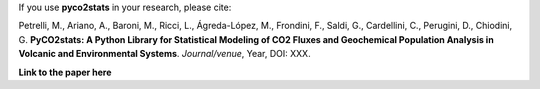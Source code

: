 If you use **pyco2stats** in your research, please cite:

Petrelli, M., Ariano, A., Baroni, M., Ricci, L., Ágreda-López, M., Frondini, F., Saldi, G., Cardellini, C., Perugini, D., Chiodini, G.
**PyCO2stats: A Python Library for Statistical Modeling of CO2 Fluxes and Geochemical Population Analysis in Volcanic and Environmental Systems**.
*Journal/venue*, Year, DOI: XXX.

**Link to the paper here**

